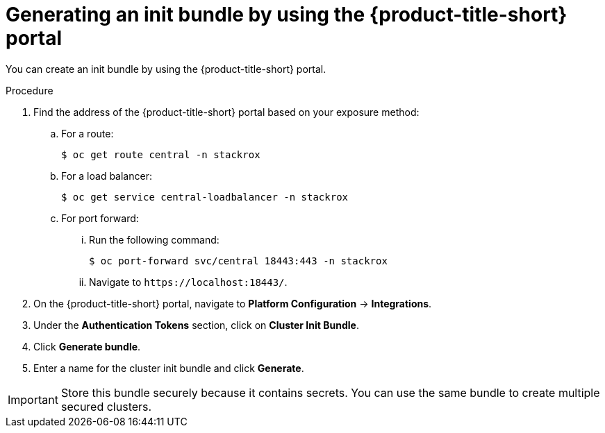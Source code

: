 // Module included in the following assemblies:
//
// * installing/installing_helm/install-helm-customization.adoc
//
// You must declare the `topic-helm` or `topic-operator` attribute when using this module.
:_module-type: PROCEDURE
[id="portal-generate-init-bundle_{context}"]
= Generating an init bundle by using the {product-title-short} portal

You can create an init bundle by using the {product-title-short} portal.

.Procedure

. Find the address of the {product-title-short} portal based on your exposure method:
.. For a route:
+
[source,terminal]
----
$ oc get route central -n stackrox
----
.. For a load balancer:
+
[source,terminal]
----
$ oc get service central-loadbalancer -n stackrox
----
.. For port forward:
... Run the following command:
+
[source,terminal]
----
$ oc port-forward svc/central 18443:443 -n stackrox
----
... Navigate to `\https://localhost:18443/`.
. On the {product-title-short} portal, navigate to *Platform Configuration* -> *Integrations*.
. Under the *Authentication Tokens* section, click on *Cluster Init Bundle*.
. Click *Generate bundle*.
. Enter a name for the cluster init bundle and click *Generate*.
ifdef::topic-helm[]
. Click *Download Helm Values File* to download the generated bundle.
endif::[]
ifdef::topic-operator[]
. Click *Download Kubernetes Secret File* to download the generated bundle.
endif::[]

[IMPORTANT]
====
Store this bundle securely because it contains secrets.
You can use the same bundle to create multiple secured clusters.
====
